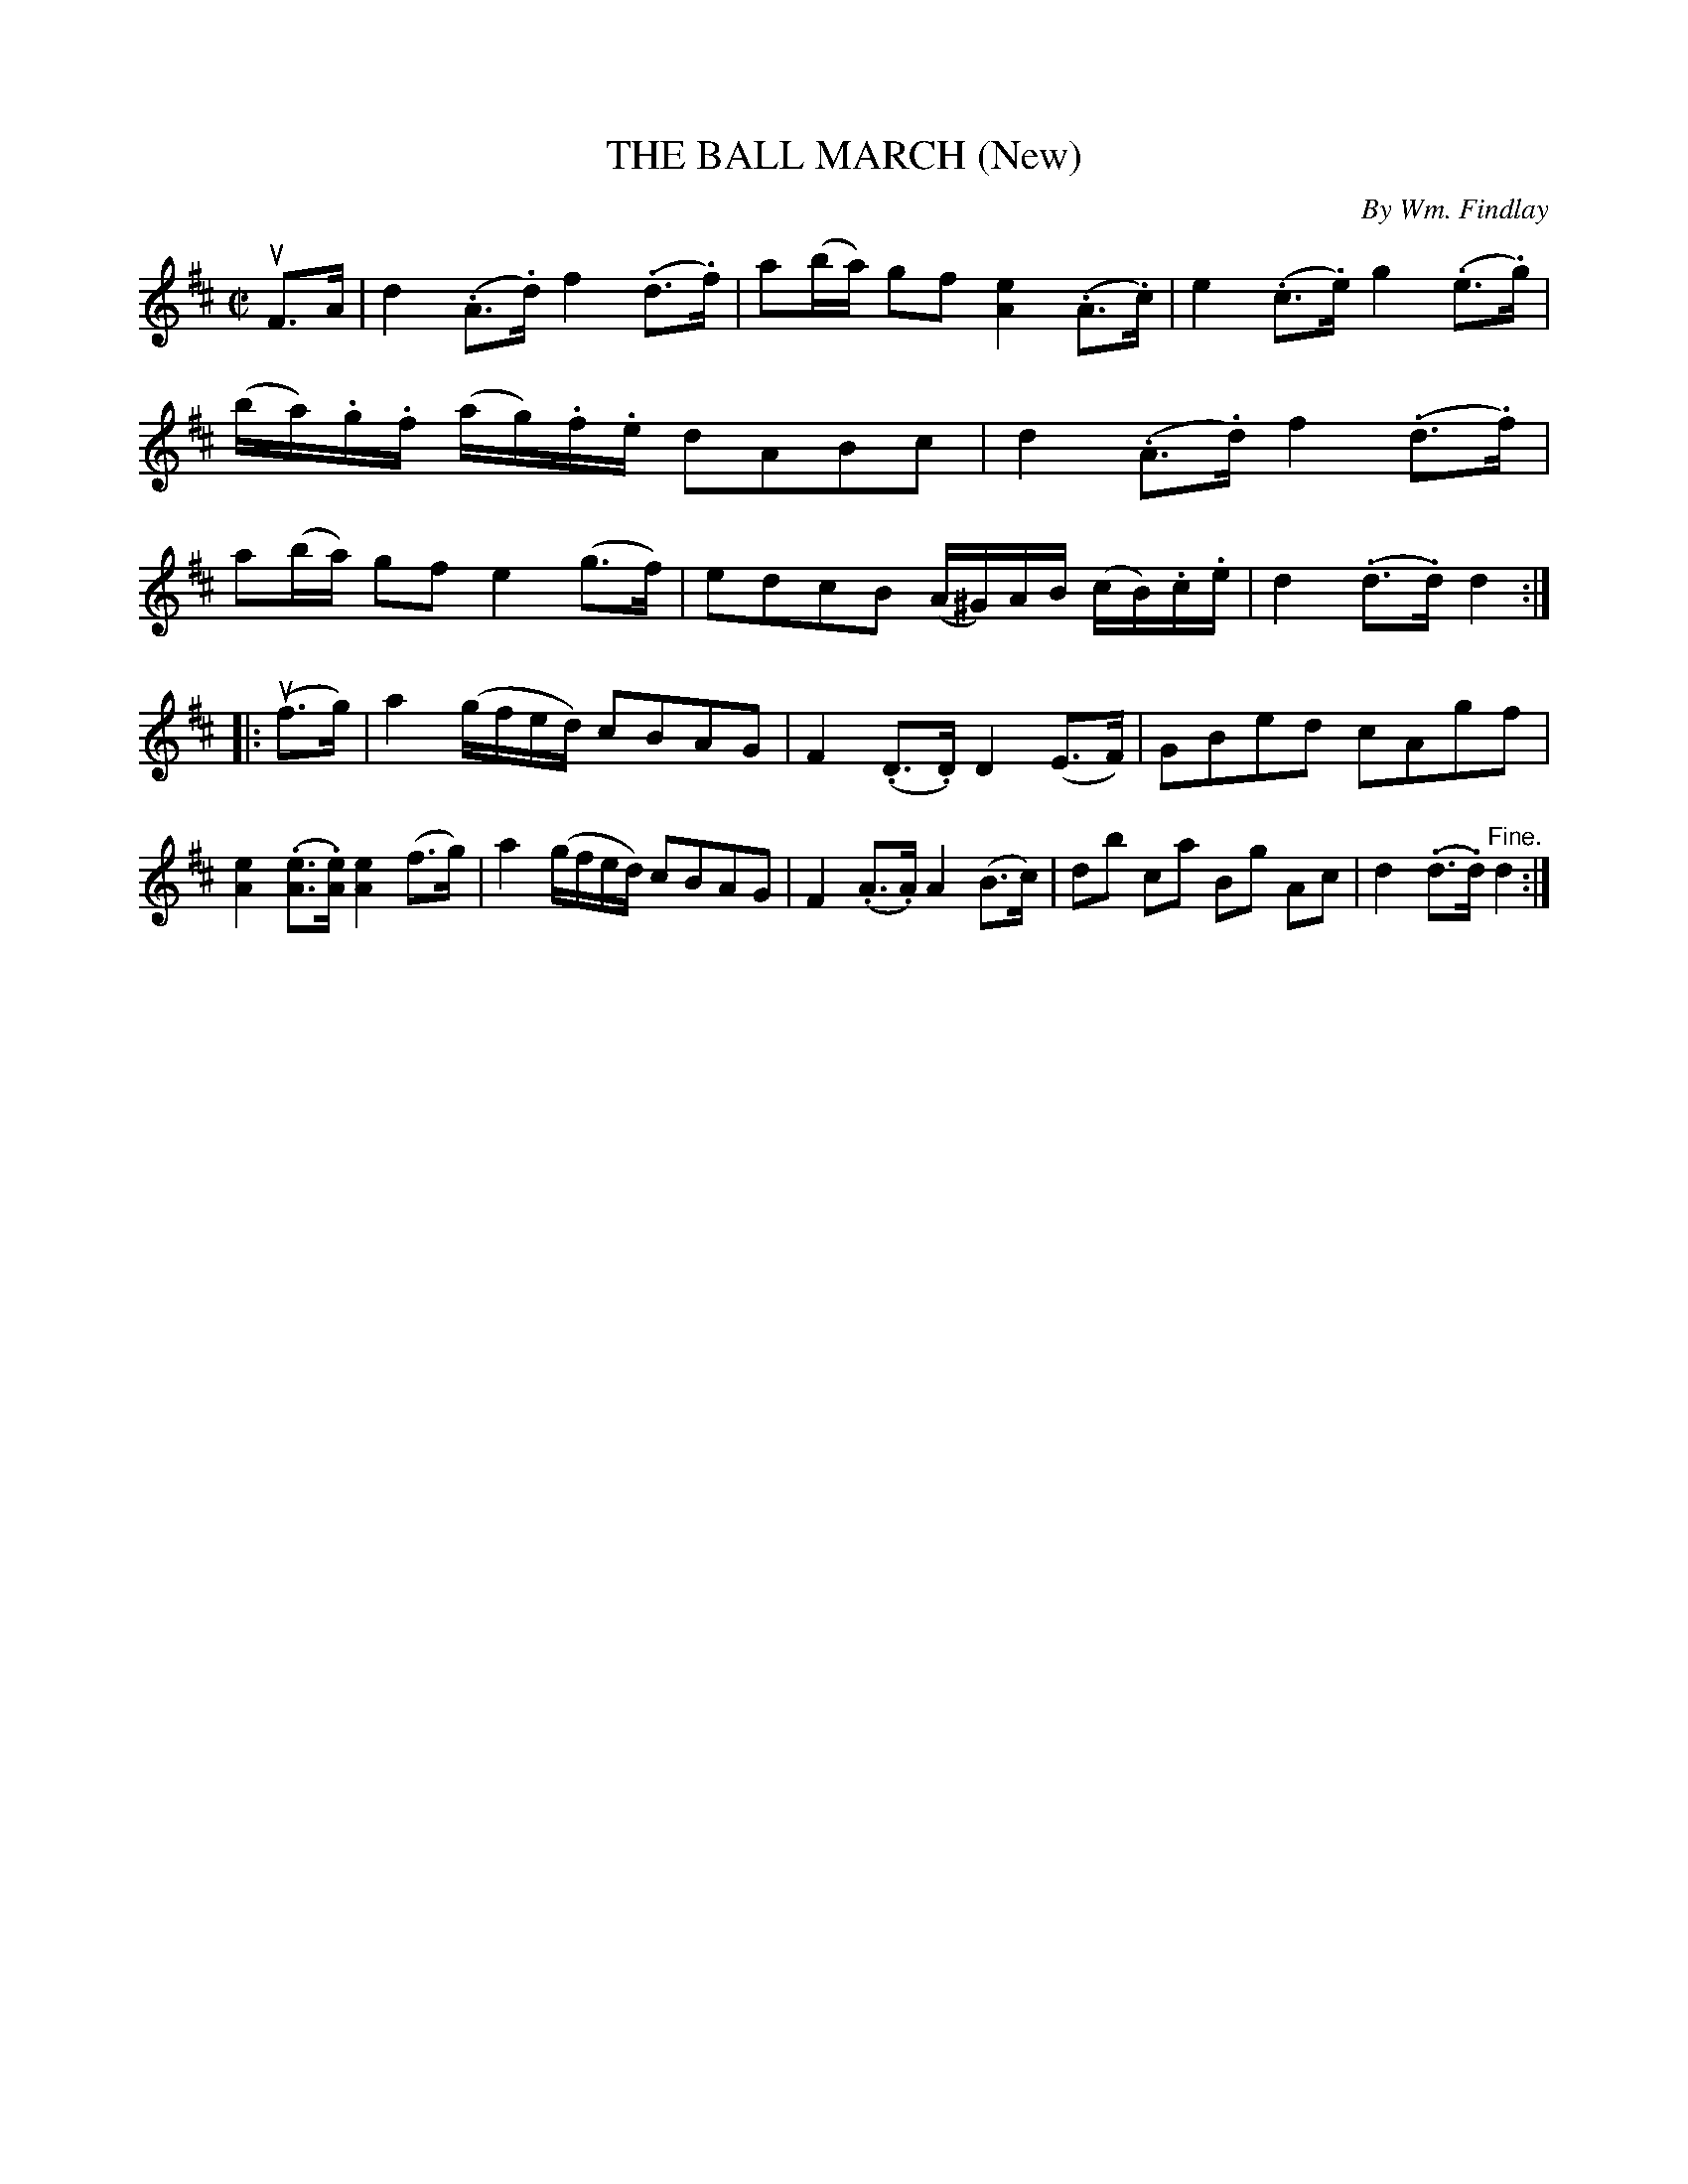 X: 21781
T: THE BALL MARCH (New)
C: By Wm. Findlay
R: march
B: K\"ohler's Violin Repository, v.2, 1885 p.178 #1
F: http://www.archive.org/details/klersviolinrepos02rugg
Z: 2012 John Chambers <jc:trillian.mit.edu>
M: C|
L: 1/8
K: D
uF>A |\
d2 (.A>.d) f2 (.d>.f) | a(b/a/) gf [e2A2] (.A>.c) | e2 (.c>.e) g2 (.e>.g) | (b/a/).g/.f/ (a/g/).f/.e/ dABc |\
d2 (.A>.d) f2 (.d>.f) | a(b/a/) gf e2 (g>f) | edcB (A/^G/)A/B/ (c/B/).c/.e/ | d2 (.d>.d) d2 :|
|: u(f>g) |\
a2 (g/f/e/d/) cBAG | F2 (.D>.D) D2 (E>F) | GBed cAgf | [e2A2] (.[eA]>.[eA]) [e2A2] (f>g) |\
a2 (g/f/e/d/) cBAG | F2 (.A>.A) A2 (B>c) | db ca Bg Ac | d2 (.d>.d) "^Fine."d2 :|
